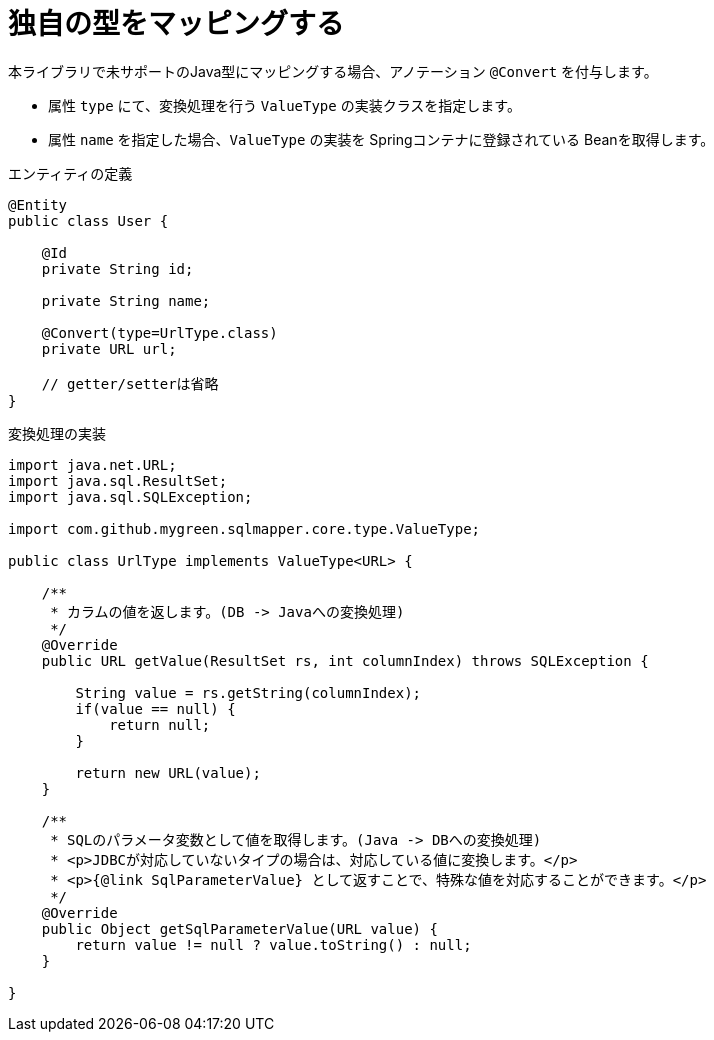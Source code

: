 [[convert]]
# 独自の型をマッピングする

本ライブラリで未サポートのJava型にマッピングする場合、アノテーション ``@Convert`` を付与します。

* 属性 ``type`` にて、変換処理を行う ``ValueType`` の実装クラスを指定します。
* 属性 ``name`` を指定した場合、``ValueType`` の実装を Springコンテナに登録されている Beanを取得します。

.エンティティの定義
[source,java]
----
@Entity
public class User {

    @Id
    private String id;

    private String name;

    @Convert(type=UrlType.class)
    private URL url;

    // getter/setterは省略
}
----

.変換処理の実装
[source,java]
----
import java.net.URL;
import java.sql.ResultSet;
import java.sql.SQLException;

import com.github.mygreen.sqlmapper.core.type.ValueType;

public class UrlType implements ValueType<URL> {

    /**
     * カラムの値を返します。(DB -> Javaへの変換処理)
     */
    @Override
    public URL getValue(ResultSet rs, int columnIndex) throws SQLException {

        String value = rs.getString(columnIndex);
        if(value == null) {
            return null;
        }

        return new URL(value);
    }

    /**
     * SQLのパラメータ変数として値を取得します。(Java -> DBへの変換処理)
     * <p>JDBCが対応していないタイプの場合は、対応している値に変換します。</p>
     * <p>{@link SqlParameterValue} として返すことで、特殊な値を対応することができます。</p>
     */
    @Override
    public Object getSqlParameterValue(URL value) {
        return value != null ? value.toString() : null;
    }

}
----